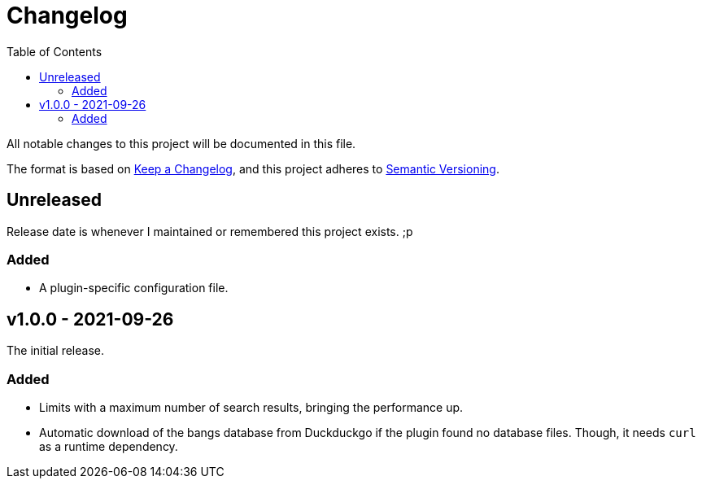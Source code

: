 = Changelog
:toc:

All notable changes to this project will be documented in this file.

The format is based on link:https://keepachangelog.com/en/1.0.0/[Keep a Changelog],
and this project adheres to link:https://semver.org/spec/v2.0.0.html[Semantic Versioning].


== Unreleased

Release date is whenever I maintained or remembered this project exists. ;p

=== Added

* A plugin-specific configuration file.




== v1.0.0 - 2021-09-26

The initial release.

=== Added

* Limits with a maximum number of search results, bringing the performance up.

* Automatic download of the bangs database from Duckduckgo if the plugin found no database files.
Though, it needs `curl` as a runtime dependency.
